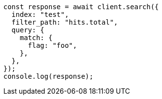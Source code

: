 // This file is autogenerated, DO NOT EDIT
// Use `node scripts/generate-docs-examples.js` to generate the docs examples

[source, js]
----
const response = await client.search({
  index: "test",
  filter_path: "hits.total",
  query: {
    match: {
      flag: "foo",
    },
  },
});
console.log(response);
----
